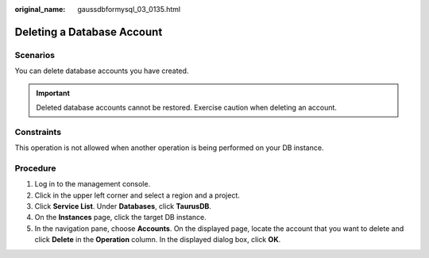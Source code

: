 :original_name: gaussdbformysql_03_0135.html

.. _gaussdbformysql_03_0135:

Deleting a Database Account
===========================

Scenarios
---------

You can delete database accounts you have created.

.. important::

   Deleted database accounts cannot be restored. Exercise caution when deleting an account.

Constraints
-----------

This operation is not allowed when another operation is being performed on your DB instance.

Procedure
---------

#. Log in to the management console.
#. Click |image1| in the upper left corner and select a region and a project.
#. Click **Service List**. Under **Databases**, click **TaurusDB**.
#. On the **Instances** page, click the target DB instance.
#. In the navigation pane, choose **Accounts**. On the displayed page, locate the account that you want to delete and click **Delete** in the **Operation** column. In the displayed dialog box, click **OK**.

.. |image1| image:: /_static/images/en-us_image_0000001352219100.png
